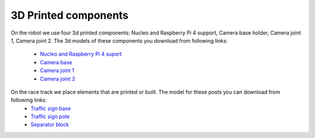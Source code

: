 3D Printed components
======================

On the robot we use four 3d printed components: Nucleo and Raspberry Pi 4 support, Camera base holder, Camera joint 1, Camera joint 2. 
The 3d models of these components you download from following links:
    
    - `Nucleo and Raspberry Pi 4 suport`_
    - `Camera base`_
    - `Camera joint 1`_
    - `Camera joint 2`_

.. _`Nucleo and Raspberry Pi 4 suport`: https://github.com/ECC-BFMC/BFMC_Main/blob/master/source/3DModels/Nucleo+Rpi_Suport.STL
.. _`Camera base`: https://github.com/ECC-BFMC/BFMC_Main/blob/master/source/3DModels/CameraHolderBase.STL
.. _`Camera joint 1`: https://github.com/ECC-BFMC/BFMC_Main/blob/master/source/3DModels/PicameraHolderPart2.STL
.. _`Camera joint 2`: https://github.com/ECC-BFMC/BFMC_Main/blob/master/source/3DModels/PicameraHolderPart3.STL


On the race track we place elements that are printed or built. The model for these posts you can download from following links:
    - `Traffic sign base`_
    - `Traffic sign pole`_
    - `Separator block`_

.. _`Traffic sign base`: https://github.com/ECC-BFMC/BFMC_Main/blob/master/source/3DModels/sign_holder_base.STL
.. _`Traffic sign pole`: https://github.com/ECC-BFMC/BFMC_Main/blob/master/source/3DModels/sign_holder_pole.STL
.. _`Separator block`: https://github.com/ECC-BFMC/BFMC_Main/blob/master/source/3DModels/Separator_block.STL

